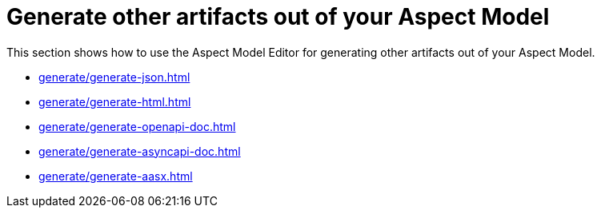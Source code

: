 = Generate other artifacts out of your Aspect Model

This section shows how to use the Aspect Model Editor for generating other artifacts out of your Aspect Model.

** xref:generate/generate-json.adoc[]
** xref:generate/generate-html.adoc[]
** xref:generate/generate-openapi-doc.adoc[]
** xref:generate/generate-asyncapi-doc.adoc[]
** xref:generate/generate-aasx.adoc[]
